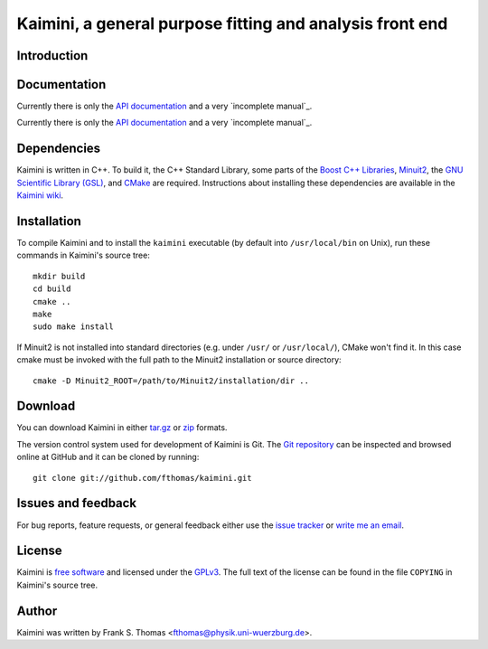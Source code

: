 Kaimini, a general purpose fitting and analysis front end
=========================================================

Introduction
------------

Documentation
-------------

Currently there is only the `API documentation`_ and a very `incomplete
manual`_.



Currently there is only the `API documentation`_ and a very `incomplete
manual`_.

.. _API documentation: http://www.physik.uni-wuerzburg.de/~fthomas/kaimini/doc/
.. _manual: http://www.physik.uni-wuerzburg.de/~fthomas/kaimini/kaimini.pdf

Dependencies
------------

Kaimini is written in C++. To build it, the C++ Standard Library, some
parts of the `Boost C++ Libraries`_, `Minuit2`_, the `GNU Scientific
Library (GSL)`_, and `CMake`_ are required. Instructions about
installing these dependencies are available in the `Kaimini wiki`_.

.. _Boost C++ Libraries: http://www.boost.org/
.. _Minuit2: http://www.cern.ch/minuit
.. _GNU Scientific Library (GSL): http://www.gnu.org/software/gsl/
.. _CMake: http://www.cmake.org/
.. _Kaimini wiki: http://wiki.github.com/fthomas/kaimini/installing-dependencies

Installation
------------

To compile Kaimini and to install the ``kaimini`` executable (by
default into ``/usr/local/bin`` on Unix), run these commands in
Kaimini's source tree::

  mkdir build
  cd build
  cmake ..
  make
  sudo make install

If Minuit2 is not installed into standard directories (e.g. under
``/usr/`` or ``/usr/local/``), CMake won't find it. In this case cmake
must be invoked with the full path to the Minuit2 installation or source
directory::

  cmake -D Minuit2_ROOT=/path/to/Minuit2/installation/dir ..

Download
--------

You can download Kaimini in either `tar.gz`_ or `zip`_ formats.

.. _tar.gz: http://github.com/fthomas/kaimini/tarball/master
.. _zip:    http://github.com/fthomas/kaimini/zipball/master

The version control system used for development of Kaimini is Git. The
`Git repository`_ can be inspected and browsed online at GitHub and it
can be cloned by running::

  git clone git://github.com/fthomas/kaimini.git

.. _Git repository: http://github.com/fthomas/kaimini

Issues and feedback
-------------------

For bug reports, feature requests, or general feedback either use the
`issue tracker`_ or `write me an email`_.

.. _issue tracker: http://github.com/fthomas/kaimini/issues
.. _write me an email: fthomas@physik.uni-wuerzburg.de

License
-------

Kaimini is `free software`_ and licensed under the `GPLv3`_. The full
text of the license can be found in the file ``COPYING`` in Kaimini's
source tree.

.. _free software: http://www.gnu.org/philosophy/free-sw.html
.. _GPLv3: http://www.gnu.org/licenses/gpl-3.0.html

Author
------

Kaimini was written by
Frank S. Thomas <fthomas@physik.uni-wuerzburg.de>.
